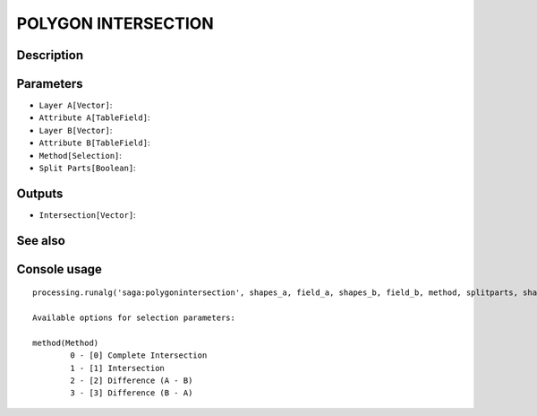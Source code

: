 POLYGON INTERSECTION
====================

Description
-----------

Parameters
----------

- ``Layer A[Vector]``:
- ``Attribute A[TableField]``:
- ``Layer B[Vector]``:
- ``Attribute B[TableField]``:
- ``Method[Selection]``:
- ``Split Parts[Boolean]``:

Outputs
-------

- ``Intersection[Vector]``:

See also
---------


Console usage
-------------


::

	processing.runalg('saga:polygonintersection', shapes_a, field_a, shapes_b, field_b, method, splitparts, shapes_ab)

	Available options for selection parameters:

	method(Method)
		0 - [0] Complete Intersection
		1 - [1] Intersection
		2 - [2] Difference (A - B)
		3 - [3] Difference (B - A)
